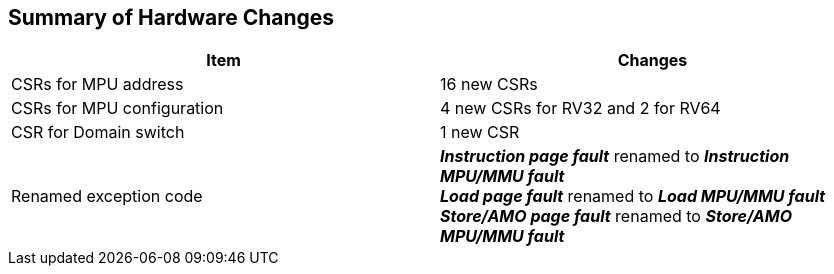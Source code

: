 [[Summary_of_Hardware_Changes]]
== Summary of Hardware Changes

[cols="^1,^1",stripes=even, options="header"]
|===
|Item|Changes
|CSRs for MPU address|16 new CSRs
|CSRs for MPU configuration|4 new CSRs for RV32 and 2 for RV64
|CSR for Domain switch|1 new CSR
|Renamed exception code| *_Instruction page fault_* renamed to *_Instruction MPU/MMU fault_* +
*_Load page fault_* renamed to *_Load MPU/MMU fault_* +
*_Store/AMO page fault_* renamed to *_Store/AMO MPU/MMU fault_*
|===
